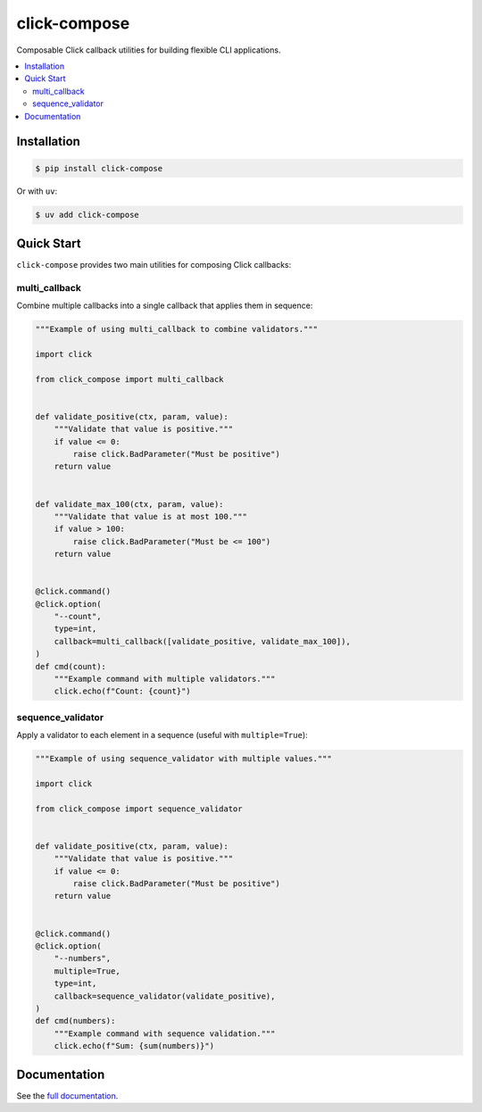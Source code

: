click-compose
=============

Composable Click callback utilities for building flexible CLI applications.

.. contents::
   :local:

Installation
------------

.. code-block:: shell

   $ pip install click-compose

Or with ``uv``:

.. code-block:: shell

   $ uv add click-compose

Quick Start
-----------

``click-compose`` provides two main utilities for composing Click callbacks:

multi_callback
~~~~~~~~~~~~~~

Combine multiple callbacks into a single callback that applies them in sequence:

.. code-block:: python

   """Example of using multi_callback to combine validators."""

   import click

   from click_compose import multi_callback


   def validate_positive(ctx, param, value):
       """Validate that value is positive."""
       if value <= 0:
           raise click.BadParameter("Must be positive")
       return value


   def validate_max_100(ctx, param, value):
       """Validate that value is at most 100."""
       if value > 100:
           raise click.BadParameter("Must be <= 100")
       return value


   @click.command()
   @click.option(
       "--count",
       type=int,
       callback=multi_callback([validate_positive, validate_max_100]),
   )
   def cmd(count):
       """Example command with multiple validators."""
       click.echo(f"Count: {count}")

sequence_validator
~~~~~~~~~~~~~~~~~~

Apply a validator to each element in a sequence (useful with ``multiple=True``):

.. code-block:: python

   """Example of using sequence_validator with multiple values."""

   import click

   from click_compose import sequence_validator


   def validate_positive(ctx, param, value):
       """Validate that value is positive."""
       if value <= 0:
           raise click.BadParameter("Must be positive")
       return value


   @click.command()
   @click.option(
       "--numbers",
       multiple=True,
       type=int,
       callback=sequence_validator(validate_positive),
   )
   def cmd(numbers):
       """Example command with sequence validation."""
       click.echo(f"Sum: {sum(numbers)}")

Documentation
-------------

See the `full documentation <https://adamtheturtle.github.io/click-compose/>`__.
